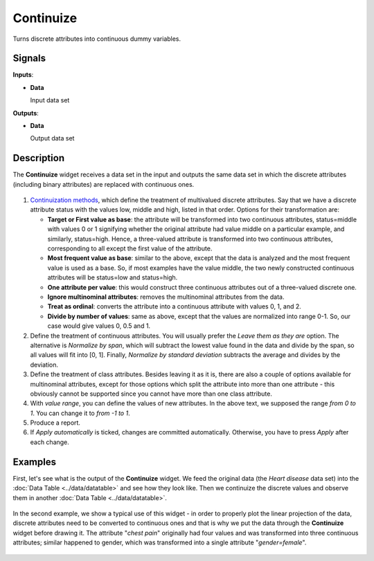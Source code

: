 Continuize
==========

.. figure:: icons/continuize.png

Turns discrete attributes into continuous dummy variables.

Signals
-------

**Inputs**:

-  **Data**

   Input data set

**Outputs**:

-  **Data**

   Output data set

Description
-----------

The **Continuize** widget receives a data set in the input and outputs the
same data set in which the discrete attributes (including binary attributes)
are replaced with continuous ones.

.. figure:: images/Continuize-stamped.png

1. `Continuization methods <https://en.wikipedia.org/wiki/Continuity_correction>`_, which define the treatment of multivalued discrete attributes. Say that we have a discrete attribute status with the values low, middle and high, listed in that order. Options for their transformation are:  

   - **Target or First value as base**: the attribute will be transformed into two continuous attributes, status=middle with values 0 or 1 signifying whether the original attribute had value middle on a particular example, and similarly, status=high. Hence, a three-valued attribute is transformed into two continuous attributes, corresponding to all except the first value of the attribute.
   - **Most frequent value as base**: similar to the above, except that the data is analyzed and the most frequent value is used as a base. So, if most examples have the value middle, the two newly constructed continuous attributes will be status=low and status=high.
   - **One attribute per value**: this would construct three continuous attributes out of a three-valued discrete one.
   - **Ignore multinominal attributes**: removes the multinominal attributes from the data.
   - **Treat as ordinal**: converts the attribute into a continuous attribute with values 0, 1, and 2.
   - **Divide by number of values**: same as above, except that the values are normalized into range 0-1. So, our case would give values 0, 0.5 and 1.

2. Define the treatment of continuous attributes. You will usually
   prefer the *Leave them as they are* option. The alternative is *Normalize by
   span*, which will subtract the lowest value found in the data and
   divide by the span, so all values will fit into [0, 1]. Finally,
   *Normalize by standard deviation* subtracts the average and divides by the
   deviation.
3. Define the treatment of class attributes. Besides leaving it as it
   is, there are also a couple of options available for
   multinominal attributes, except for those options which split the
   attribute into more than one attribute - this obviously cannot be
   supported since you cannot have more than one class attribute.
4. With *value range*, you can define the values of new attributes.
   In the above text, we supposed the range *from 0 to 1*. You can change
   it to *from -1 to 1*.
5. Produce a report. 
6. If *Apply automatically* is ticked, changes are committed automatically.
   Otherwise, you have to press *Apply* after each change.

Examples
--------

First, let's see what is the output of the **Continuize** widget. We feed the
original data (the *Heart disease* data set) into the :doc:`Data Table <../data/datatable>` and see how they look like. Then
we continuize the discrete values and observe them in another :doc:`Data
Table <../data/datatable>`.

.. figure:: images/Continuize-Example1.png 

In the second example, we show a typical use of this widget - in order to
properly plot the linear projection of the data, discrete attributes need to
be converted to continuous ones and that is why we put the data through the
**Continuize** widget before drawing it. The attribute "*chest pain*"
originally had four values and was transformed into three continuous
attributes; similar happened to gender, which was transformed into a
single attribute "*gender=female*". 

.. figure:: images/Continuize-Example2.png

